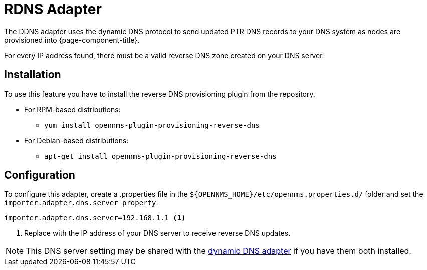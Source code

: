 [[adapter-Rdns]]
= RDNS Adapter

The DDNS adapter uses the dynamic DNS protocol to send updated PTR DNS records to your DNS system as nodes are provisioned into {page-component-title}.

For every IP address found, there must be a valid reverse DNS zone created on your DNS server.

== Installation

To use this feature you have to install the reverse DNS provisioning plugin from the repository.

* For RPM-based distributions:
** `yum install opennms-plugin-provisioning-reverse-dns`
* For Debian-based distributions:
** `apt-get install opennms-plugin-provisioning-reverse-dns`

== Configuration

To configure this adapter, create a .properties file in  the `$\{OPENNMS_HOME}/etc/opennms.properties.d/` folder and set the `importer.adapter.dns.server property`:

[source, properties]
----
importer.adapter.dns.server=192.168.1.1 <1>
----
<1> Replace with the IP address of your DNS server to receive reverse DNS updates.

NOTE: This DNS server setting may be shared with the xref:provisioning/adapters/ddns.adoc[dynamic DNS adapter] if you have them both installed.
